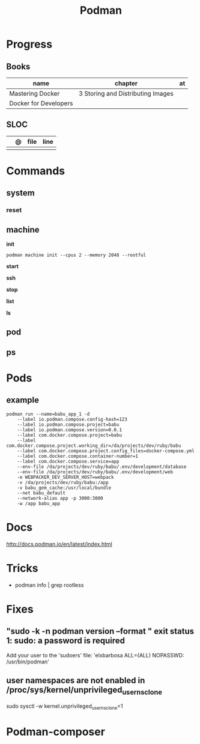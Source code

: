 #+TITLE: Podman

* Progress
** Books
| name                  | chapter                           | at |
|-----------------------+-----------------------------------+----|
| Mastering Docker      | 3 Storing and Distributing Images |    |
| Docker for Developers |                                   |    |
** SLOC
|   | @ | file | line |
|---+---+------+------|
|   |   |      |      |
* Commands
** system
*** reset
** machine
*init*

#+begin_src shell
podman machine init --cpus 2 --memory 2048 --rootful
#+end_src

*start*

*ssh*

*stop*

*list*

*ls*

** pod
** ps
* Pods
** example
#+begin_src shell
podman run --name=babu_app_1 -d
    --label io.podman.compose.config-hash=123
    --label io.podman.compose.project=babu
    --label io.podman.compose.version=0.0.1
    --label com.docker.compose.project=babu
    --label com.docker.compose.project.working_dir=/da/projects/dev/ruby/babu
    --label com.docker.compose.project.config_files=docker-compose.yml
    --label com.docker.compose.container-number=1
    --label com.docker.compose.service=app
    --env-file /da/projects/dev/ruby/babu/.env/development/database
    --env-file /da/projects/dev/ruby/babu/.env/development/web
    -e WEBPACKER_DEV_SERVER_HOST=webpack
    -v /da/projects/dev/ruby/babu:/app
    -v babu_gem_cache:/usr/local/bundle
    --net babu_default
    --network-alias app -p 3000:3000
    -w /app babu_app
#+end_src
* Docs
http://docs.podman.io/en/latest/index.html
* Tricks
   - podman info | grep rootless
* Fixes
** "sudo -k -n podman version --format " exit status 1: sudo: a password is required
    Add your user to the 'sudoers' file: 'elxbarbosa ALL=(ALL) NOPASSWD: /usr/bin/podman'
** user namespaces are not enabled in /proc/sys/kernel/unprivileged_userns_clone
    sudo sysctl -w kernel.unprivileged_userns_clone=1
* Podman-composer
